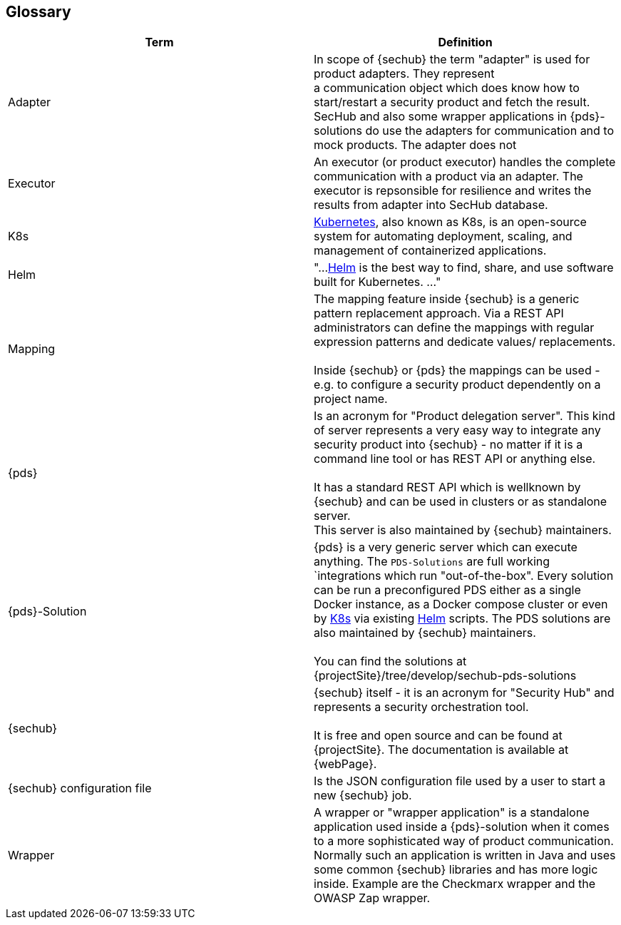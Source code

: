 // SPDX-License-Identifier: MIT
[[section-glossary]]
== Glossary

[options="header"]
|===
| Term           | Definition
| Adapter        | In scope of {sechub} the term "adapter" is used for product adapters. They represent +
                 a communication object which does know how to start/restart a security product and 
                 fetch the result. SecHub and also some wrapper applications in {pds}-solutions do use 
                 the adapters for communication and to mock products. The adapter does not 
| Executor       | An executor (or product executor) handles the complete communication with a product via an adapter.
                 The executor is repsonsible for resilience and writes the results from adapter into SecHub database.
| K8s            |  https://kubernetes.io/[Kubernetes], also known as K8s, is an open-source system for automating deployment, 
                 scaling, and management of containerized applications.
| Helm           | "...https://helm.sh/[Helm] is the best way to find, share, and use software built for Kubernetes. ..."
| Mapping        | The mapping feature inside {sechub} is a generic pattern replacement approach. Via a REST API
                 administrators can define the mappings with regular expression patterns and dedicate values/
                 replacements. +
                 + 
                 Inside {sechub} or {pds} the mappings can be used - e.g. to configure a security 
                 product dependently on a project name.
| {pds}          | Is an acronym for "Product delegation server". This kind of server represents a 
                 very easy way to integrate any security product into {sechub} - no matter if it is 
                 a command line tool or has REST API or anything else. +
                 +
                 It has a standard
                 REST API which is wellknown by {sechub} and can be used in clusters or as standalone
                 server. 
                 +
                 This server is also maintained by {sechub} maintainers.
| {pds}-Solution | {pds} is a very generic server which can execute anything. The `PDS-Solutions` are
                 full working `integrations which run "out-of-the-box". Every solution can 
                 be run a preconfigured PDS either as a single Docker instance, as a Docker compose 
                 cluster or even by https://kubernetes.io/[K8s] via existing https://helm.sh/[Helm] scripts.
                 The PDS solutions are also maintained by {sechub} maintainers. +
                 + 
                 You can find the solutions at {projectSite}/tree/develop/sechub-pds-solutions
| {sechub}       | {sechub} itself - it is an acronym for "Security Hub" and represents a security 
                 orchestration tool.  +
                 +
                 It is free and open source and can be found at {projectSite}.
                 The documentation is available at {webPage}. 
| {sechub} configuration file     
                 | Is the JSON configuration file used by a user to start a new {sechub} job.
| Wrapper        | A wrapper or "wrapper application" is a standalone application used inside a {pds}-solution
                 when it comes to a more sophisticated way of product communication.
                 Normally such an application is written in Java and uses some common {sechub}
                 libraries and has more logic inside. Example are the Checkmarx wrapper and 
                 the OWASP Zap wrapper.                                      
                   
|===

